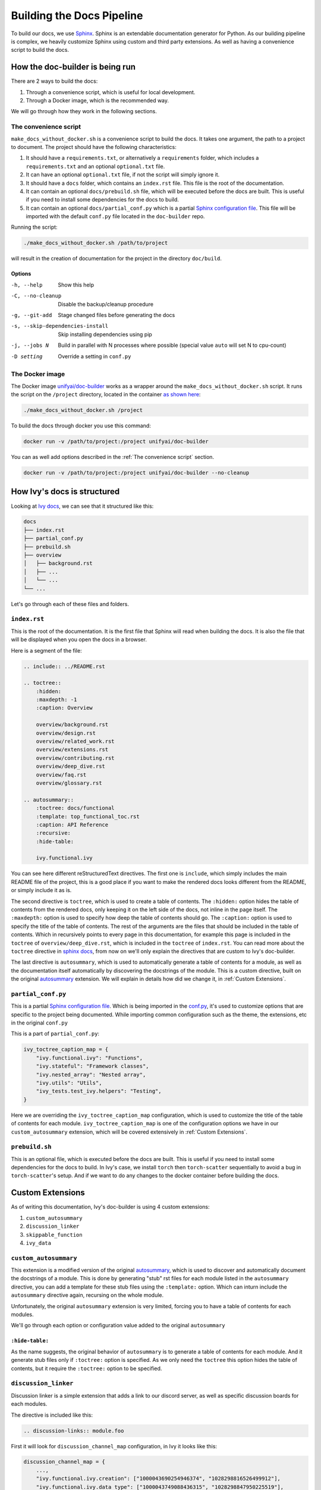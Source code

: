 Building the Docs Pipeline
==========================

.. _Sphinx: http://sphinx-doc.org/
.. _Sphinx configuration file: https://www.sphinx-doc.org/en/master/usage/configuration.html
.. _autosummary: https://www.sphinx-doc.org/en/master/usage/extensions/autosummary.html

To build our docs, we use `Sphinx`_. Sphinx is an extendable documentation generator
for Python. As our building pipeline is complex, we heavily customize Sphinx using 
custom and third party extensions. As well as having a convenience script to build
the docs.

How the doc-builder is being run
--------------------------------

There are 2 ways to build the docs:

1. Through a convenience script, which is useful for local development.
2. Through a Docker image, which is the recommended way.

We will go through how they work in the following sections.

The convenience script
~~~~~~~~~~~~~~~~~~~~~~

``make_docs_without_docker.sh`` is a convenience script to build the docs. It takes 
one argument, the path to a project to document. The project should have the following
characteristics:

1. It should have a ``requirements.txt``, or alternatively a ``requirements`` folder,
   which includes a ``requirements.txt`` and an optional ``optional.txt`` file.

2. It can have an optional ``optional.txt`` file, if not the script will
   simply ignore it.

3. It should have a ``docs`` folder, which contains an ``index.rst`` file. This file
   is the root of the documentation.

4. It can contain an optional ``docs/prebuild.sh`` file, which will be executed before
   the docs are built. This is useful if you need to install some dependencies for the
   docs to build.

5. It can contain an optional ``docs/partial_conf.py`` which is a partial `Sphinx
   configuration file`_.
   This file will be imported with the default ``conf.py`` file located in the 
   ``doc-builder`` repo.

Running the script:

.. code-block:: bash

    ./make_docs_without_docker.sh /path/to/project

will result in the creation of documentation for the project in the directory 
``doc/build``.

Options
"""""""

-h, --help                       Show this help
-C, --no-cleanup                 Disable the backup/cleanup procedure
-g, --git-add                    Stage changed files before generating the docs
-s, --skip-dependencies-install  Skip installing dependencies using pip
-j, --jobs N                     Build in parallel with N processes where possible 
                                 (special value ``auto`` will set N to cpu-count)
-D setting                       Override a setting in ``conf.py``

The Docker image
~~~~~~~~~~~~~~~~

The Docker image `unifyai/doc-builder <https://hub.docker.com/r/unifyai/doc-builder>`_
works as a wrapper around the ``make_docs_without_docker.sh`` script. It runs the script
on the ``/project`` directory, located in the container `as shown here 
<https://github.com/unifyai/doc-builder/blob/main/Dockerfile#L21>`_:

.. code-block:: bash

    ./make_docs_without_docker.sh /project

To build the docs through docker you use this command:

.. code-block:: bash

    docker run -v /path/to/project:/project unifyai/doc-builder

You can as well add options described in the :ref:`The convenience script` section.

.. code-block:: bash
    
    docker run -v /path/to/project:/project unifyai/doc-builder --no-cleanup

How Ivy's docs is structured
-----------------------------

Looking at `Ivy docs <https://github.com/unifyai/ivy/tree/main/docs>`_, we can see
that it structured like this:

.. code-block:: bash

    docs
    ├── index.rst
    ├── partial_conf.py
    ├── prebuild.sh
    ├── overview
    │   ├── background.rst
    │   ├── ...
    │   └── ...
    └── ...

Let's go through each of these files and folders.

``index.rst``
~~~~~~~~~~~~~

This is the root of the documentation. It is the first file that Sphinx will read when
building the docs. It is also the file that will be displayed when you open the docs
in a browser.

Here is a segment of the file:

.. code-block:: rst

    .. include:: ../README.rst

    .. toctree::
        :hidden:
        :maxdepth: -1
        :caption: Overview

        overview/background.rst
        overview/design.rst
        overview/related_work.rst
        overview/extensions.rst
        overview/contributing.rst
        overview/deep_dive.rst
        overview/faq.rst
        overview/glossary.rst

    .. autosummary::
        :toctree: docs/functional
        :template: top_functional_toc.rst
        :caption: API Reference
        :recursive:
        :hide-table:

        ivy.functional.ivy

You can see here different reStructuredText directives. The first one is ``include``,
which simply includes the main README file of the project, this is a good place if you
want to make the rendered docs looks different from the README, or simply include it as
is.

The second directive is ``toctree``, which is used to create a table of contents. The
``:hidden:`` option hides the table of contents from the rendered docs, only keeping it
on the left side of the docs, not inline in the page itself. The ``:maxdepth:`` option
is used to specify how deep the table of contents should go. The ``:caption:`` option
is used to specify the title of the table of contents. The rest of the arguments are
the files that should be included in the table of contents. Which in recursively points
to every page in this documentation, for example this page is included in the
``toctree`` of ``overview/deep_dive.rst``, which is included in the ``toctree`` of
``index.rst``. You can read more about the ``toctree`` directive in `sphinx docs
<https://www.sphinx-doc.org/en/master/usage/restructuredtext/directives.html#directive-toctree>`_, from 
now on we'll only explain the directives that are custom to Ivy's doc-builder.

The last directive is ``autosummary``, which is used to automatically generate a table
of contents for a module, as well as the documentation itself automatically by
discovering the docstrings of the module. This is a custom directive, built on the original
`autosummary`_
extension. We will explain in details how did we change it, in :ref:`Custom Extensions`.

``partial_conf.py``
~~~~~~~~~~~~~~~~~~~

This is a partial `Sphinx configuration file`_. Which is being imported in the 
`conf.py <https://github.com/unifyai/doc-builder/blob/main/docs/conf.py#L150>`_,
it's used to customize options that are specific to the project being documented.
While importing common configuration such as the theme, the extensions, etc in the 
original ``conf.py``

This is a part of ``partial_conf.py``:

.. code-block:: python

    ivy_toctree_caption_map = {
        "ivy.functional.ivy": "Functions",
        "ivy.stateful": "Framework classes",
        "ivy.nested_array": "Nested array",
        "ivy.utils": "Utils",
        "ivy_tests.test_ivy.helpers": "Testing",
    }

Here we are overriding the ``ivy_toctree_caption_map`` configuration, which is used to 
customize the title of the table of contents for each module. 
``ivy_toctree_caption_map`` is one of the configuration options we have in our
``custom_autosummary`` extension, which will be covered extensively in 
:ref:`Custom Extensions`.

``prebuild.sh``
~~~~~~~~~~~~~~~

This is an optional file, which is executed before the docs are built. This is useful
if you need to install some dependencies for the docs to build. In Ivy's case, we 
install ``torch`` then ``torch-scatter`` sequentially to avoid a bug in 
``torch-scatter``'s setup. And if we want to do any changes to the docker container
before building the docs.

Custom Extensions
-----------------

As of writing this documentation, Ivy's doc-builder is using 4 custom extensions:

#. ``custom_autosummary``
#. ``discussion_linker``
#. ``skippable_function``
#. ``ivy_data``

``custom_autosummary``
~~~~~~~~~~~~~~~~~~~~~~

This extension is a modified version of the original `autosummary`_, which is used to
discover and automatically document the docstrings of a module. This is done by
generating "stub" rst files for each module listed in the ``autosummary`` directive,
you can add a template for these stub files using the ``:template:`` option. Which can
inturn include the ``autosummary`` directive again, recursing on the whole module.

Unfortunately, the original ``autosummary`` extension is very limited, forcing you to
have a table of contents for each modules.

We'll go through each option or configuration value added to the original ``autosummary``

``:hide-table:``
""""""""""""""""

As the name suggests, the original behavior of ``autosummary`` is to generate a table
of contents for each module. And it generate stub files only if ``:toctree:`` option is
specified. As we only need the ``toctree`` this option hides the table of contents, but
it require the ``:toctree:`` option to be specified.

``discussion_linker``
~~~~~~~~~~~~~~~~~~~~~

Discussion linker is a simple extension that adds a link to our discord server, as well
as specific discussion boards for each modules.

The directive is included like this:

.. code-block:: rst

    .. discussion-links:: module.foo


First it will look for ``discussion_channel_map`` configuration, in Ivy it looks like 
this:

.. code-block:: python

    discussion_channel_map = {
        ...,
        "ivy.functional.ivy.creation": ["1000043690254946374", "1028298816526499912"],
        "ivy.functional.ivy.data_type": ["1000043749088436315", "1028298847950225519"],
        ...,
    }

The key is the module name, if it's not found the ``discussion-link`` directive will
render an empty node. The first value in the list is the channel id of the module, and
the second is forum id of the module.

The output string is generated by a series of replaces on template strings, which are
customizable using the config. To understand how it works, let's look at the default
configurations and their values:

- ``discussion_paragraph``: ``"This should have hopefully given you an overview of the 
  {{submodule}} submodule, if you have any questions, please feel free to reach out on 
  our [discord]({{discord_link}}) in the [{{submodule}} channel]({{channel_link}}) or in
  the [{{submodule}} forum]({{forum_link}})!"``
- ``discord_link``: ``"https://discord.gg/ZVQdvbzNQJ"``
- ``channel_link``: ``"https://discord.com/channels/799879767196958751/{{channel_id}}"``
- ``forum_link``: ``"https://discord.com/channels/799879767196958751/{{forum_id}}"``

Here is an example of how it works for ``ivy.functional.ivy.creation``:

1. First we resolve the ``{{submodule}}`` template string, which is the last part of the
   module name, in this case it's ``creation``.

   The result will be like this:

    This should have hopefully given you an overview of the 
    **creation** submodule, if you have any questions, please feel free to reach out on 
    our [discord]({{discord_link}}) in the [**creation** channel]({{channel_link}}) or in
    the [**creation** forum]({{forum_link}})!

2. Then we resolve the ``{{discord_link}}`` template string.

   The result will be like this:
    
    This should have hopefully given you an overview of the 
    creation submodule, if you have any questions, please feel free to reach out on 
    our [discord](**https://discord.gg/ZVQdvbzNQJ**) in the [creation channel]({{channel_link}}) or in
    the [creation forum]({{forum_link}})!

3. Then we resolve the ``{{channel_link}}`` template string.

   The result will be like this:
    
    This should have hopefully given you an overview of the 
    creation submodule, if you have any questions, please feel free to reach out on 
    our [discord](\https://discord.gg/ZVQdvbzNQJ) in the [creation channel](**https://discord.com/channels/799879767196958751/{{channel_id}}**) or in
    the [creation forum]({{forum_link}})!

4. Then we resolve the ``{{forum_link}}`` template string.

   The result will be like this:
    
    This should have hopefully given you an overview of the 
    creation submodule, if you have any questions, please feel free to reach out on 
    our [discord](\https://discord.gg/ZVQdvbzNQJ) in the [creation channel](\https://discord.com/channels/799879767196958751/{{channel_id}}) or in
    the [creation forum](**https://discord.com/channels/799879767196958751/{{forum_id}}**)!

5. We finally resolve ``{{channel_id}}`` and ``{{forum_id}}`` template strings.

   The result will be like this:
    
    This should have hopefully given you an overview of the 
    creation submodule, if you have any questions, please feel free to reach out on 
    our [discord](\https://discord.gg/ZVQdvbzNQJ) in the [creation channel](\https://discord.com/channels/799879767196958751/**1000043690254946374**) or in
    the [creation forum](\https://discord.com/channels/799879767196958751/**1028298816526499912**)!

6. After that we render the node paragraph as if it's a Markdown text resulting this:

    This should have hopefully given you an overview of the 
    creation submodule, if you have any questions, please feel free to reach out on 
    our `discord <https://discord.gg/ZVQdvbzNQJ>`_ in the `creation channel 
    <https://discord.com/channels/799879767196958751/1000043690254946374>`_ or in the
    `creation forum <https://discord.com/channels/799879767196958751/1028298816526499912>`_!

All of the above template strings can be customized using the configuration, so feel free
to change them to your liking.

``skippable_function``
~~~~~~~~~~~~~~~~~~~~~~

This extension provides a custom auto documenter ``autoskippablemethod`` that skip 
functions that match values in ``skippable_method_attributes`` configuration.

This is an example of ``skippable_method_attributes`` configuration in
``partial_conf.py``:

.. code-block:: python

    skippable_method_attributes = [
        {
            "__qualname__": "_wrap_function.<locals>.new_function"
        }
    ]

This will remove any function that has ``__qualname__`` attribute equal to 
``_wrap_function.<locals>.new_function``.

``ivy_data``
~~~~~~~~~~~~

This is a custom documenter for ``autodoc`` that document Ivy data attributes that live
in ``ivy.functional.ivy``, it will replace the module to ``ivy.`` instead of 
``ivy.functional.ivy.<submodule>``.

It's used instead of simply using ``ivy.<data atribute>`` because data attributes have
no ``__doc__`` atribute, instead docs are discovered by parsing the source code itself.
So for Sphinx to find the required docs, it need to be supplied the full module name,
then using ``autoivydata`` directive will replace the module name to ``ivy.``.

Please refer to the `auto documenter guide in sphinx documentation 
<https://www.sphinx-doc.org/en/master/development/tutorials/autodoc_ext.html>`_ for more
info.
